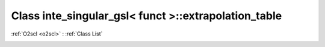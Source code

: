 Class inte_singular_gsl< funct >::extrapolation_table
=====================================================

:ref:`O2scl <o2scl>` : :ref:`Class List`

.. _inte_singular_gsl< funct >::extrapolation_table:

.. doxygenclass:: inte_singular_gsl< funct >::extrapolation_table
